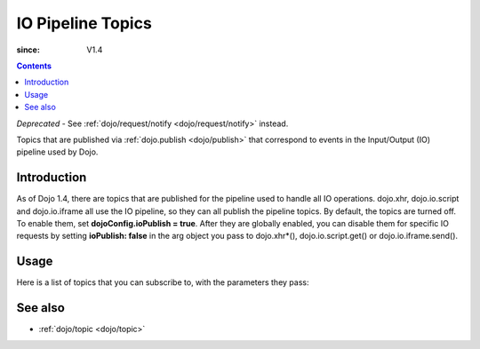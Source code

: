 .. _dojo/ioPipelineTopics:

==================
IO Pipeline Topics
==================

:since: V1.4

.. contents ::
   :depth: 2

*Deprecated* - See :ref:`dojo/request/notify <dojo/request/notify>` instead.

Topics that are published via :ref:`dojo.publish <dojo/publish>` that correspond to events in the Input/Output (IO) pipeline used by Dojo.

Introduction
============

As of Dojo 1.4, there are topics that are published for the pipeline used to handle all IO operations. dojo.xhr, dojo.io.script and dojo.io.iframe all use the IO pipeline, so they can all publish the pipeline topics. By default, the topics are turned off. To enable them, set **dojoConfig.ioPublish = true**. After they are globally enabled, you can disable them for specific IO requests by setting **ioPublish: false** in the arg object you pass to dojo.xhr*(), dojo.io.script.get() or dojo.io.iframe.send().

Usage
=====

Here is a list of topics that you can subscribe to, with the parameters they pass:

.. js ::
    
  require(["dojo/topic"], function(topic){
    topic.subscribe("/dojo/io/start", function(){
      // Triggered when there are no outstanding IO requests,
      // and a new IO request is started. No arguments are passed with this topic.
    });

    topic.subscribe("/dojo/io/send", function(/*dojo.Deferred*/ dfd){
      // Triggered whenever a new IO request is started.
      // It passes the dojo.Deferred for the request.
    });

    topic.subscribe("/dojo/io/load", function(/*dojo.Deferred*/ dfd, /*Object*/ response){
      // Triggered whenever an IO request has loaded
      // successfully. It passes the response and the
      // dojo.Deferred for the request.
    });

    topic.subscribe("/dojo/io/error", function(/*dojo.Deferred*/ dfd, /*Object*/ response){
      // Triggered whenever an IO request has errored.
      // It passes the error and the dojo.Deferred
      // for the request with the topic.
    });

    topic.subscribe("/dojo/io/done", function(/*dojo.Deferred*/ dfd, /*Object*/ response){
      // Triggered whenever an IO request has completed,
      // either by loading or by erroring. It passes the error and
      // the dojo.Deferred for the request with the topic.
    });

    topic.subscribe("/dojo/io/stop", function(){
      // Triggered when all outstanding IO requests have
      // finished. No arguments are passed with this topic.
    });
  });

See also
========

* :ref:`dojo/topic <dojo/topic>`

